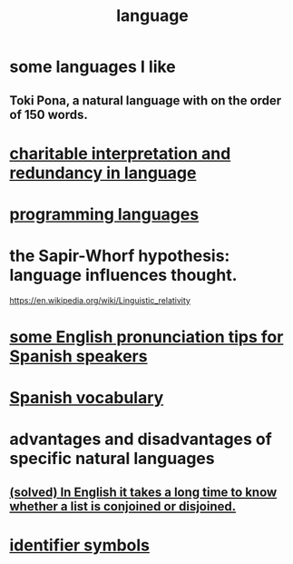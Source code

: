 :PROPERTIES:
:ID:       c543ecbc-9af5-4a9f-a7b2-fce74104c5cc
:ROAM_ALIASES: linguistics
:END:
#+title: language
* some languages I like
** Toki Pona, a natural language with on the order of 150 words.
* [[id:eebbe152-9051-4935-8ae2-294147fc7ab1][charitable interpretation and redundancy in language]]
* [[id:d73993b4-9c64-4365-8300-bb7b1e6e439b][programming languages]]
* the Sapir-Whorf hypothesis: language influences thought.
  https://en.wikipedia.org/wiki/Linguistic_relativity
* [[id:3a90d8a4-5255-4220-97e9-aa8ecc5d1fa4][some English pronunciation tips for Spanish speakers]]
* [[id:84b6c491-f0b4-44ab-9ffd-cf196d6a0220][Spanish vocabulary]]
* advantages and disadvantages of specific natural languages
** [[id:ad2723af-3830-472a-af9f-f507d03eab5f][(solved) In English it takes a long time to know whether a list is conjoined or disjoined.]]
* [[id:5cd6dc01-74f4-4363-9b3c-fa297d795040][identifier symbols]]
